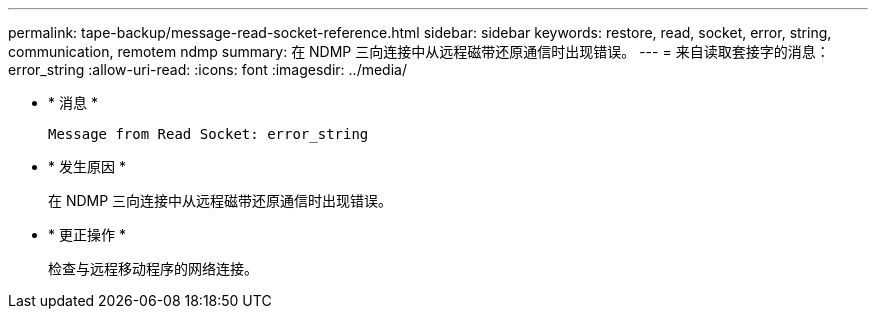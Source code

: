 ---
permalink: tape-backup/message-read-socket-reference.html 
sidebar: sidebar 
keywords: restore, read, socket, error, string, communication, remotem ndmp 
summary: 在 NDMP 三向连接中从远程磁带还原通信时出现错误。 
---
= 来自读取套接字的消息： error_string
:allow-uri-read: 
:icons: font
:imagesdir: ../media/


* * 消息 *
+
`Message from Read Socket: error_string`

* * 发生原因 *
+
在 NDMP 三向连接中从远程磁带还原通信时出现错误。

* * 更正操作 *
+
检查与远程移动程序的网络连接。


